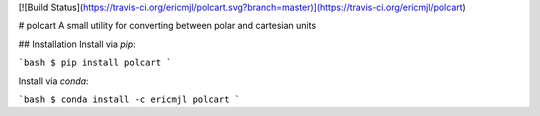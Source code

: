 [![Build Status](https://travis-ci.org/ericmjl/polcart.svg?branch=master)](https://travis-ci.org/ericmjl/polcart)

# polcart
A small utility for converting between polar and cartesian units

## Installation
Install via `pip`:

```bash
$ pip install polcart
```

Install via `conda`:

```bash
$ conda install -c ericmjl polcart
```


